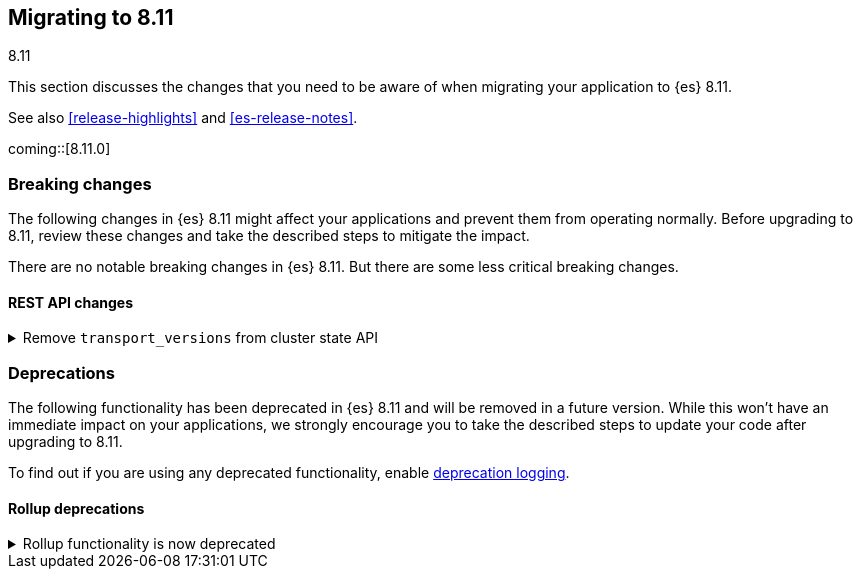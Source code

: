 [[migrating-8.11]]
== Migrating to 8.11
++++
<titleabbrev>8.11</titleabbrev>
++++

This section discusses the changes that you need to be aware of when migrating
your application to {es} 8.11.

See also <<release-highlights>> and <<es-release-notes>>.

coming::[8.11.0]


[discrete]
[[breaking-changes-8.11]]
=== Breaking changes

The following changes in {es} 8.11 might affect your applications
and prevent them from operating normally.
Before upgrading to 8.11, review these changes and take the described steps
to mitigate the impact.


There are no notable breaking changes in {es} 8.11.
But there are some less critical breaking changes.

[discrete]
[[breaking_811_rest_api_changes]]
==== REST API changes

[[remove_transport_versions_from_cluster_state_api]]
.Remove `transport_versions` from cluster state API
[%collapsible]
====
*Details* +
The `transport_versions` subobject of the response to `GET _cluster/state` has been replaced by the `nodes_versions` subobject.

*Impact* +
If needed, retrieve the per-node transport versions from the `nodes_versions` subobject.
====


[discrete]
[[deprecated-8.11]]
=== Deprecations

The following functionality has been deprecated in {es} 8.11
and will be removed in a future version.
While this won't have an immediate impact on your applications,
we strongly encourage you to take the described steps to update your code
after upgrading to 8.11.

To find out if you are using any deprecated functionality,
enable <<deprecation-logging, deprecation logging>>.

[discrete]
[[deprecations_811_rollup]]
==== Rollup deprecations

[[rollup_functionality_deprecated]]
.Rollup functionality is now deprecated
[%collapsible]
====
*Details* +
<<xpack-rollup,Rollup functionality>> has been deprecated and will be removed in a future release. Previously, rollups were available in technical preview.

*Impact* +
Use <<downsampling.html,downsampling>> to reduce storage costs for time series data by storing it at reduced granularity.
====

